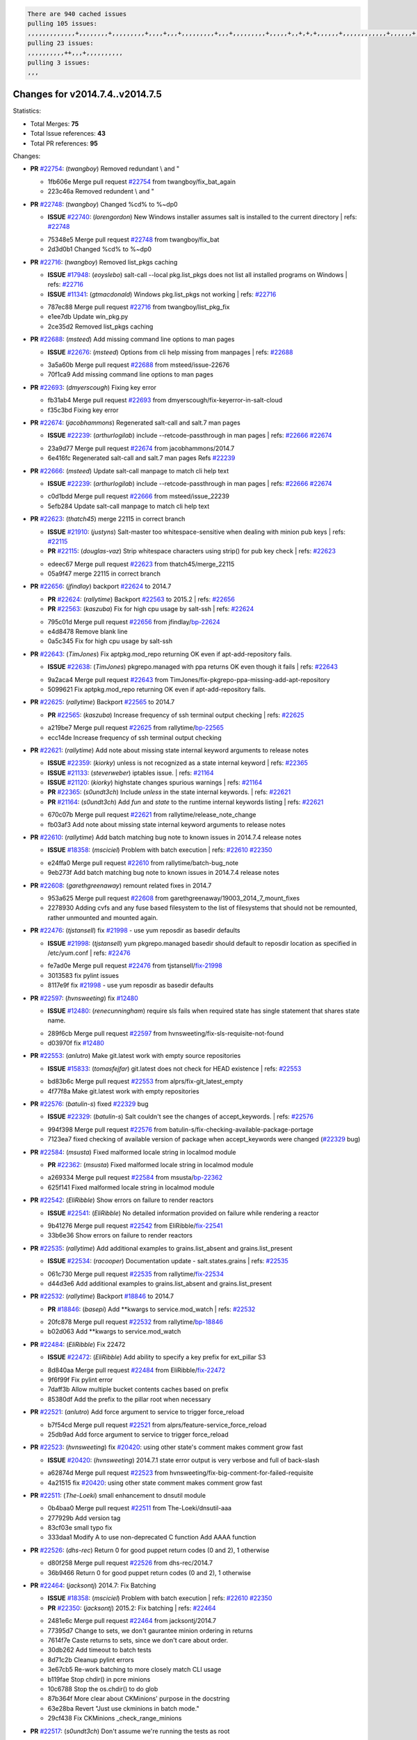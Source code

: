 .. code-block:: bash

    There are 940 cached issues
    pulling 105 issues:
    ,,,,,,,,,,,,,+,,,,,,,,+,,,,,,,,,+,,,,+,,,+,,,,,,,,,+,,,+,,,,,,,,,+,,,,,+,,+,+,+,,,,,,+,,,,,,,,,,,,+,,,,,,+,+,+,+,,+,,,,+,,++,+,,
    pulling 23 issues:
    ,,,,,,,,,,++,,,+,,,,,,,,,,
    pulling 3 issues:
    ,,,

Changes for v2014.7.4..v2014.7.5
--------------------------------

Statistics:

- Total Merges: **75**
- Total Issue references: **43**
- Total PR references: **95**

Changes:

- **PR** `#22754`_: (*twangboy*) Removed redundant \\ and "

  * 1fb606e Merge pull request `#22754`_ from twangboy/fix_bat_again
  * 223c46a Removed redundent \\ and "
- **PR** `#22748`_: (*twangboy*) Changed %cd% to %~dp0

  - **ISSUE** `#22740`_: (*lorengordon*) New Windows installer assumes salt is installed to the current directory
    | refs: `#22748`_
  * 75348e5 Merge pull request `#22748`_ from twangboy/fix_bat
  * 2d3d0b1 Changed %cd% to %~dp0
- **PR** `#22716`_: (*twangboy*) Removed list_pkgs caching

  - **ISSUE** `#17948`_: (*eoyslebo*) salt-call --local  pkg.list_pkgs does not list all installed programs on Windows
    | refs: `#22716`_
  - **ISSUE** `#11341`_: (*gtmacdonald*) Windows pkg.list_pkgs not working
    | refs: `#22716`_
  * 787ec88 Merge pull request `#22716`_ from twangboy/list_pkg_fix
  * e1ee7db Update win_pkg.py

  * 2ce35d2 Removed list_pkgs caching
- **PR** `#22688`_: (*msteed*) Add missing command line options to man pages

  - **ISSUE** `#22676`_: (*msteed*) Options from cli help missing from manpages
    | refs: `#22688`_
  * 3a5a60b Merge pull request `#22688`_ from msteed/issue-22676
  * 70f1ca9 Add missing command line options to man pages
- **PR** `#22693`_: (*dmyerscough*) Fixing key error

  * fb31ab4 Merge pull request `#22693`_ from dmyerscough/fix-keyerror-in-salt-cloud
  * f35c3bd Fixing key error
- **PR** `#22674`_: (*jacobhammons*) Regenerated salt-call and salt.7 man pages

  - **ISSUE** `#22239`_: (*arthurlogilab*) include --retcode-passthrough in man pages
    | refs: `#22666`_ `#22674`_
  * 23a9d77 Merge pull request `#22674`_ from jacobhammons/2014.7
  * 6e416fc Regenerated salt-call and salt.7 man pages Refs `#22239`_
- **PR** `#22666`_: (*msteed*) Update salt-call manpage to match cli help text

  - **ISSUE** `#22239`_: (*arthurlogilab*) include --retcode-passthrough in man pages
    | refs: `#22666`_ `#22674`_
  * c0d1bdd Merge pull request `#22666`_ from msteed/issue_22239
  * 5efb284 Update salt-call manpage to match cli help text
- **PR** `#22623`_: (*thatch45*) merge 22115 in correct branch

  - **ISSUE** `#21910`_: (*justyns*) Salt-master too whitespace-sensitive when dealing with minion pub keys
    | refs: `#22115`_
  - **PR** `#22115`_: (*douglas-vaz*) Strip whitespace characters using strip() for pub key check
    | refs: `#22623`_
  * edeec67 Merge pull request `#22623`_ from thatch45/merge_22115
  * 05a9f47 merge 22115 in correct branch
- **PR** `#22656`_: (*jfindlay*) backport `#22624`_ to 2014.7

  - **PR** `#22624`_: (*rallytime*) Backport `#22563`_ to 2015.2
    | refs: `#22656`_
  - **PR** `#22563`_: (*kaszuba*) Fix for high cpu usage by salt-ssh
    | refs: `#22624`_
  * 795c01d Merge pull request `#22656`_ from jfindlay/`bp-22624`_
  * e4d8478 Remove blank line

  * 0a5c345 Fix for high cpu usage by salt-ssh
- **PR** `#22643`_: (*TimJones*) Fix aptpkg.mod_repo returning OK even if apt-add-repository fails.

  - **ISSUE** `#22638`_: (*TimJones*) pkgrepo.managed with ppa returns OK even though it fails
    | refs: `#22643`_
  * 9a2aca4 Merge pull request `#22643`_ from TimJones/fix-pkgrepo-ppa-missing-add-apt-repository
  * 5099621 Fix aptpkg.mod_repo returning OK even if apt-add-repository fails.
- **PR** `#22625`_: (*rallytime*) Backport `#22565`_ to 2014.7

  - **PR** `#22565`_: (*kaszuba*) Increase frequency of ssh terminal output checking
    | refs: `#22625`_
  * a219be7 Merge pull request `#22625`_ from rallytime/`bp-22565`_
  * ecc14de Increase frequency of ssh terminal output checking
- **PR** `#22621`_: (*rallytime*) Add note about missing state internal keyword arguments to release notes

  - **ISSUE** `#22359`_: (*kiorky*) unless is not recognized as a state internal keyword
    | refs: `#22365`_
  - **ISSUE** `#21133`_: (*steverweber*) iptables issue.
    | refs: `#21164`_
  - **ISSUE** `#21120`_: (*kiorky*) highstate changes spurious warnings
    | refs: `#21164`_
  - **PR** `#22365`_: (*s0undt3ch*) Include `unless` in the state internal keywords.
    | refs: `#22621`_
  - **PR** `#21164`_: (*s0undt3ch*) Add `fun` and `state` to the runtime internal keywords listing
    | refs: `#22621`_
  * 670c07b Merge pull request `#22621`_ from rallytime/release_note_change
  * fb03af3 Add note about missing state internal keyword arguments to release notes
- **PR** `#22610`_: (*rallytime*) Add batch matching bug note to known issues in 2014.7.4 release notes

  - **ISSUE** `#18358`_: (*msciciel*) Problem with batch execution
    | refs: `#22610`_ `#22350`_
  * e24ffa0 Merge pull request `#22610`_ from rallytime/batch-bug_note
  * 9eb273f Add batch matching bug note to known issues in 2014.7.4 release notes
- **PR** `#22608`_: (*garethgreenaway*) remount related fixes in 2014.7

  * 953a625 Merge pull request `#22608`_ from garethgreenaway/19003_2014_7_mount_fixes
  * 2278930 Adding cvfs and any fuse based filesystem to the list of filesystems that should not be remounted, rather unmounted and mounted again.
- **PR** `#22476`_: (*tjstansell*) fix `#21998`_ - use yum reposdir as basedir defaults

  - **ISSUE** `#21998`_: (*tjstansell*) yum pkgrepo.managed basedir should default to reposdir location as specified in /etc/yum.conf
    | refs: `#22476`_
  * fe7ad0e Merge pull request `#22476`_ from tjstansell/`fix-21998`_
  * 3013583 fix pylint issues

  * 8117e9f fix `#21998`_ - use yum reposdir as basedir defaults
- **PR** `#22597`_: (*hvnsweeting*) fix `#12480`_

  - **ISSUE** `#12480`_: (*renecunningham*) require sls fails when required state has single statement that shares state name.
  * 289f6cb Merge pull request `#22597`_ from hvnsweeting/fix-sls-requisite-not-found
  * d03970f fix `#12480`_
- **PR** `#22553`_: (*anlutro*) Make git.latest work with empty source repositories

  - **ISSUE** `#15833`_: (*tomasfejfar*) git.latest does not check for HEAD existence
    | refs: `#22553`_
  * bd83b6c Merge pull request `#22553`_ from alprs/fix-git_latest_empty
  * 4f77f8a Make git.latest work with empty repositories
- **PR** `#22576`_: (*batulin-s*) fixed `#22329`_ bug

  - **ISSUE** `#22329`_: (*batulin-s*) Salt couldn't see the changes of accept_keywords.
    | refs: `#22576`_
  * 994f398 Merge pull request `#22576`_ from batulin-s/fix-checking-available-package-portage
  * 7123ea7 fixed checking of available version of package when accept_keywords were changed (`#22329`_ bug)
- **PR** `#22584`_: (*msusta*) Fixed malformed locale string in localmod module

  - **PR** `#22362`_: (*msusta*) Fixed malformed locale string in localmod module
  * a269334 Merge pull request `#22584`_ from msusta/`bp-22362`_
  * 625f141 Fixed malformed locale string in localmod module
- **PR** `#22542`_: (*EliRibble*) Show errors on failure to render reactors

  - **ISSUE** `#22541`_: (*EliRibble*) No detailed information provided on failure while rendering a reactor
  * 9b41276 Merge pull request `#22542`_ from EliRibble/`fix-22541`_
  * 33b6e36 Show errors on failure to render reactors
- **PR** `#22535`_: (*rallytime*) Add additional examples to grains.list_absent and grains.list_present

  - **ISSUE** `#22534`_: (*racooper*) Documentation update - salt.states.grains
    | refs: `#22535`_
  * 061c730 Merge pull request `#22535`_ from rallytime/`fix-22534`_
  * d44d3e6 Add additional examples to grains.list_absent and grains.list_present
- **PR** `#22532`_: (*rallytime*) Backport `#18846`_ to 2014.7

  - **PR** `#18846`_: (*basepi*) Add **kwargs to service.mod_watch
    | refs: `#22532`_
  * 20fc878 Merge pull request `#22532`_ from rallytime/`bp-18846`_
  * b02d063 Add **kwargs to service.mod_watch
- **PR** `#22484`_: (*EliRibble*) Fix 22472

  - **ISSUE** `#22472`_: (*EliRibble*) Add ability to specify a key prefix for ext_pillar S3
  * 8d840aa Merge pull request `#22484`_ from EliRibble/`fix-22472`_
  * 9f6f99f Fix pylint error

  * 7daff3b Allow multiple bucket contents caches based on prefix

  * 85380df Add the prefix to the pillar root when necessary
- **PR** `#22521`_: (*anlutro*) Add force argument to service to trigger force_reload

  * b7f54cd Merge pull request `#22521`_ from alprs/feature-service_force_reload
  * 25db9ad Add force argument to service to trigger force_reload
- **PR** `#22523`_: (*hvnsweeting*) fix `#20420`_: using other state's comment makes comment grow fast

  - **ISSUE** `#20420`_: (*hvnsweeting*) 2014.7.1 state error output is very verbose and full of back-slash
  * a62874d Merge pull request `#22523`_ from hvnsweeting/fix-big-comment-for-failed-requisite
  * 4a21515 fix `#20420`_: using other state comment makes comment grow fast
- **PR** `#22511`_: (*The-Loeki*) small enhancement to dnsutil module

  * 0b4baa0 Merge pull request `#22511`_ from The-Loeki/dnsutil-aaa
  * 277929b Add version tag

  * 83cf03e small typo fix

  * 333daa1 Modify A to use non-deprecated C function Add AAAA function
- **PR** `#22526`_: (*dhs-rec*) Return 0 for good puppet return codes (0 and 2), 1 otherwise

  * d80f258 Merge pull request `#22526`_ from dhs-rec/2014.7
  * 36b9466 Return 0 for good puppet return codes (0 and 2), 1 otherwise
- **PR** `#22464`_: (*jacksontj*) 2014.7: Fix Batching

  - **ISSUE** `#18358`_: (*msciciel*) Problem with batch execution
    | refs: `#22610`_ `#22350`_
  - **PR** `#22350`_: (*jacksontj*) 2015.2: Fix batching
    | refs: `#22464`_
  * 2481e6c Merge pull request `#22464`_ from jacksontj/2014.7
  * 77395d7 Change to sets, we don't gaurantee minion ordering in returns

  * 7614f7e Caste returns to sets, since we don't care about order.

  * 30db262 Add timeout to batch tests

  * 8d71c2b Cleanup pylint errors

  * 3e67cb5 Re-work batching to more closely match CLI usage

  * b119fae Stop chdir() in pcre minions

  * 10c6788 Stop the os.chdir() to do glob

  * 87b364f More clear about CKMinions' purpose in the docstring

  * 63e28ba Revert "Just use ckminions in batch mode."

  * 29cf438 Fix CKMinions _check_range_minions
- **PR** `#22517`_: (*s0undt3ch*) Don't assume we're running the tests as root

  * c755463 Merge pull request `#22517`_ from s0undt3ch/2014.7
  * 1181a50 Don't assume we're running the tests as root
- **PR** `#22506`_: (*rallytime*) Backport `#20095`_ to 2014.7

  - **ISSUE** `#19737`_: (*Reiner030*) pkgrepo.managed could better handle long keyids
    | refs: `#20095`_
  - **PR** `#20095`_: (*colincoghill*) Handle pkgrepo keyids that have been converted to int.  `#19737`_
    | refs: `#22506`_
  * 38441a7 Merge pull request `#22506`_ from rallytime/`bp-20095`_
  * 755c26e Handle pkgrepo keyids that have been converted to int.  `#19737`_
- **PR** `#22381`_: (*batulin-s*) fix `#22321`_ bug

  - **ISSUE** `#22321`_: (*batulin-s*) module.portage_config bug with appending accept_keywords
  * 0307ebe Merge pull request `#22381`_ from batulin-s/fix-portage_config-appending-accept_keywords
  * 418fd97 may be last fix `#22321`_ bug

  * a7361ff new fix `#22321`_ bug

  * 03ba42c fix `#22321`_ bug
- **PR** `#22492`_: (*davidjb*) Correctly report disk usage on Windows. Fix `#16508`_

  - **ISSUE** `#16508`_: (*o1e9*) wrong disk.usage reported for very big RAID disk
    | refs: `#22485`_
  - **PR** `#22485`_: (*davidjb*) Correctly report disk usage on Windows
    | refs: `#22492`_
  * 6662853 Merge pull request `#22492`_ from davidjb/2014.7
  * 5d831ed Correctly report disk usage on Windows. Fix `#16508`_
- **PR** `#22446`_: (*br0ch0n*) Issue `#20850`_ puppet run should return actual code

  - **ISSUE** `#20850`_: (*br0ch0n*) puppet.run always returns 0
    | refs: `#22235`_
  * bf1957a Merge pull request `#22446`_ from br0ch0n/2014.7
  * 4e2ab36 Issue `#20850`_ puppet run should return actual code --lint fix

  * c5ae09b Issue `#20850`_ puppet run should return actual code
- **PR** `#22466`_: (*whiteinge*) Updated wording about nested dictionaries in states.file.managed docs

  - **ISSUE** `#22463`_: (*SaltwaterC*) Unable to use the "name" variable into the defaults of a file template
    | refs: `#22466`_
  * c83e2d7 Merge pull request `#22466`_ from whiteinge/doc-nested-dicts
  * 9a3a747 Updated wording about nested dictionaries in states.file.managed docs
- **PR** `#22403`_: (*hvnsweeting*) create host file if it does not exist

  * 8f0f5ae Merge pull request `#22403`_ from hvnsweeting/enh-host-module-when-missing-hostfile
  * 9bf9855 create host file if it does not exist
- **PR** `#22477`_: (*twangboy*) Moved file deletion to happen after user clicks install

  * c9394fd Merge pull request `#22477`_ from twangboy/fix_win_installer
  * 6d99681 Moved file deletion to happen after user clicks install
- **PR** `#22473`_: (*EliRibble*) Add the ability to specify key prefix for S3 ext_pillar

  - **ISSUE** `#22472`_: (*EliRibble*) Add ability to specify a key prefix for ext_pillar S3
  * 8ed97c5 Merge pull request `#22473`_ from EliRibble/`fix-22472`_
  * d96e470 Add the ability to specify key prefix for S3 ext_pillar
- **PR** `#22448`_: (*rallytime*) Migrate old cloud config documentation to own page

  - **ISSUE** `#19450`_: (*gladiatr72*) documentation: topics/cloud/config
    | refs: `#22448`_
  * aa23eb0 Merge pull request `#22448`_ from rallytime/migrate_old_cloud_config_docs
  * cecca10 Kill legacy cloud configuration syntax docs per techhat

  * 52a3d50 Beef up cloud configuration syntax and add pillar config back in

  * 9b5318f Move old cloud syntax to "Legacy" cloud config doc
- **PR** `#22445`_: (*rallytime*) Add docs explaing file_map upload functionality

  - **ISSUE** `#19044`_: (*whiteinge*) Document the file_map addition to salt-cloud
  - **PR** `#16886`_: (*techhat*) Add file_map to salt.utils.cloud.bootstrap-enabled providers
    | refs: `#22445`_
  * d7b1f14 Merge pull request `#22445`_ from rallytime/`fix-19044`_
  * 7a9ce92 Add docs explaing file_map upload functionality
- **PR** `#22426`_: (*jraby*) don't repeat the "if ret['changes']" condition

  * ade2474 Merge pull request `#22426`_ from jraby/patch-1
  * e2aa538 don't repeat the "if ret['changes']" condition
- **PR** `#22416`_: (*rallytime*) Backport `#21044`_ to 2014.7

  - **PR** `#21044`_: (*cachedout*) TCP keepalives on the ret side
    | refs: `#22416`_
  * 4c8d351 Merge pull request `#22416`_ from rallytime/`bp-21044`_
  * 7dd4b61 TCP keepalives on the ret side
- **PR** `#22433`_: (*rallytime*) Clarify that an sls is not available on a fileserver

  - **ISSUE** `#22218`_: (*Seldaek*) Error reporting on masterless gitfs includes is misleading
    | refs: `#22433`_
  * f76c5b4 Merge pull request `#22433`_ from rallytime/`fix-22218`_
  * f22f4dc Clarify that an sls is not available on a fileserver
- **PR** `#22434`_: (*rallytime*) Backport `#22414`_ to 2014.7

  - **ISSUE** `#22382`_: (*ghost*) The 'proxmox' cloud provider alias, for the 'proxmox' driver, does not define the function 'disk'". 
    | refs: `#22414`_
  - **PR** `#22414`_: (*syphernl*) Cloud: Do not look for disk underneath config in Proxmox driver
    | refs: `#22434`_
  * 70ba52f Merge pull request `#22434`_ from rallytime/`bp-22414`_
  * 4a141c0 Lint

  * 09e9b6e Do not look for disk underneath config
- **PR** `#22400`_: (*jfindlay*) adding cmd.run state integration tests

  * 28630b4 Merge pull request `#22400`_ from jfindlay/cmd_state_tests
  * 56364ff adding cmd.run state integration tests
- **PR** `#22395`_: (*twangboy*) Fixed problem with pip not working on portable install

  * 38482a5 Merge pull request `#22395`_ from twangboy/port_pip
  * b71602a Update BuildSalt.bat

  * 4a3a8b4 Update BuildSalt.bat

  * ba1d396 Update BuildSalt.bat

  * 8e8b4fb Update BuildSalt.bat

  * c898b95 Fixed problem with pip not working on portable install
- **PR** `#22379`_: (*anlutro*) Improve output when using iptables.save

  * 66442a7 Merge pull request `#22379`_ from alprs/feature-iptables-improved_save_output
  * 568e1b7 Improve output when using iptables.save
- **PR** `#22365`_: (*s0undt3ch*) Include `unless` in the state internal keywords.

    | refs: `#22621`_
  - **ISSUE** `#22359`_: (*kiorky*) unless is not recognized as a state internal keyword
    | refs: `#22365`_
  * 2ac741b Merge pull request `#22365`_ from s0undt3ch/2014.7
  * ff4aa5b Include `unless` in the state internal keywords.

  * 287bce3 Add `fun` and `state` to the runtime internal keywords listing
- **PR** `#22374`_: (*anlutro*) Corrected output for iptables rule saved to file

  * 16eb18e Merge pull request `#22374`_ from alprs/fix-iptables-saved_rule_to
  * bd1ff37 Corrected output for iptables rule saved to file
- **PR** `#22372`_: (*anlutro*) iptables needs `-m state` for `--state` arguments

  * 9410c1f Merge pull request `#22372`_ from alprs/fix-iptables-missing_state_flag
  * 1452082 iptables needs `-m state` for `--state` arguments
- **PR** `#22368`_: (*anlutro*) Make iptables module build_rules accept protocol as an alias for proto

  * 5d3dc7a Merge pull request `#22368`_ from alprs/fix-iptables_proto_protocol_alias
  * b62d76a Make iptables module build_rules accept protocol as an alias for proto
- **PR** `#22349`_: (*cro*) Backport 22005 to 2014.7

  - **PR** `#22005`_: (*cro*) Add ability to eAuth against Active Directory
    | refs: `#22349`_
  * a60579b Merge pull request `#22349`_ from cro/`bp-22005`_
  * 936254c Lint

  * bcc3772 Change many 'warn' to 'error' to help users with LDAP auth.

  * c0b9cda Take cachedout's suggestion

  * 06d7616 Add authentication against Active Directory

  * ade0430 Add authentication against Active Directory
- **PR** `#22345`_: (*rallytime*) Document list_node* functions for salt cloud

  - **ISSUE** `#22328`_: (*rallytime*) Document list_nodes functions in salt-cloud feature matrix
    | refs: `#22345`_
  * 72f708a Merge pull request `#22345`_ from rallytime/document_list_nodes
  * eac4c63 Add list_node docs to Cloud Function page

  * bf31daa Add Feature Matrix link to cloud action and function pages

  * d5fa02d Add list_node* functions to feature matrix
- **PR** `#22341`_: (*basepi*) [2014.7] Fix some salt-ssh issues with Fedora 21

  * 8de6726 Merge pull request `#22341`_ from basepi/salt-ssh.requests.symlink.plus.some.other.stuff
  * 1452e9c Backport salt.client.ssh.shell fixes from 2015.2

  * 73ba75e Backport some salt-vt stuff

  * 2de50bc Follow symlinks (mostly because of requests' stupidity)
- **PR** `#22337`_: (*rallytime*) Backport `#22245`_ to 2014.7

  - **ISSUE** `#14888`_: (*djs52*) grains.get_or_set_hash  broken for multiple entries under the same key
    | refs: `#22245`_
  - **PR** `#22245`_: (*achernev*) Fix grains.get_or_set_hash to work with multiple entries under same key
    | refs: `#22337`_
  * f892335 Merge pull request `#22337`_ from rallytime/`bp-22245`_
  * f560056 Fix grains.get_or_set_hash to work with multiple entries under same key
- **PR** `#22311`_: (*twangboy*) Win install

  * 1be785e Merge pull request `#22311`_ from twangboy/win_install
  * 51370ab Removed dialog box that was used for testing

  * 7377c50 Add switches for passing version to nsi script
- **PR** `#22300`_: (*rallytime*) Add windows package installers to docs

  * 4281cd6 Merge pull request `#22300`_ from rallytime/windows_release_docs
  * 1abaacd Add windows package installers to docs
- **PR** `#22308`_: (*whiteinge*) Better explanations and more examples of how the Reactor calls functions

  - **ISSUE** `#20841`_: (*paha*) Passing arguments to runner from reactor/sls is broken?
    | refs: `#22121`_ `#22308`_
  * 8558542 Merge pull request `#22308`_ from whiteinge/doc-reactor-what-where-how
  * a8bdc17 Better explanations and more examples of how the Reactor calls functions
- **PR** `#22266`_: (*twangboy*) Win install fix

  * 4d0ea7a Merge pull request `#22266`_ from twangboy/win_install_fix
  * 41a96d4 Fixed hard coded version

  * 82b2f3e Removed message_box i left in for testing I'm an idiot
- **PR** `#22288`_: (*nshalman*) SmartOS Esky: pkgsrc 2014Q4 Build Environment

  * 2bb9760 Merge pull request `#22288`_ from nshalman/smartos-pkgsrc2014Q4
  * a51a90c SmartOS Esky: pkgsrc 2014Q4 Build Environment
- **PR** `#22280`_: (*s0undt3ch*) Don't pass `ex_config_drive` to libcloud unless it's explicitly enabled

  - **ISSUE** `#19923`_: (*diegows*) config_drive should not be a required option
    | refs: `#22280`_
  * f474860 Merge pull request `#22280`_ from s0undt3ch/issues/19923-rackspace-config-drive
  * 65e5bac Pass it to libcloud if the user has set it in the configuration, True, or False.

  * 23e7354 Don't pass `ex_config_drive` to libcloud unless it's explicitly enabled
- **PR** `#22256`_: (*twangboy*) Fixed pip.install for windows

  * 5129f21 Merge pull request `#22256`_ from twangboy/fix_pip_install
  * 3792ea1 Fixed pip.install for windows
- **PR** `#22126`_: (*s0undt3ch*) Update environment variables.

  * 3001b72 Merge pull request `#22126`_ from s0undt3ch/2014.7
  * 9649339 Update environment variables.
- **PR** `#22025`_: (*tjstansell*) fix `#21397`_ - force glibc to re-read resolv.conf

  - **ISSUE** `#21397`_: (*tjstansell*) salt-minion getaddrinfo in dns_check() never gets updated nameservers because of glibc caching
    | refs: `#22025`_
  * 47f542d Merge pull request `#22025`_ from tjstansell/`fix-21397`_
  * 7d5ce28 add appropriate exception types we might expect

  * 9aa36dc fix whitespace - replace tabs with spaces

  * f6a81da fix `#21397`_ - force glibc to re-read resolv.conf
- **PR** `#22235`_: (*dhs-rec*) Possible fix for 'puppet.run always returns 0 `#20850`_'

  - **ISSUE** `#20850`_: (*br0ch0n*) puppet.run always returns 0
    | refs: `#22235`_
  * 7d57a76 Merge pull request `#22235`_ from dhs-rec/2014.7
  * 9c8f5f8 - Change default Puppet agent args to just 'test', which includes the former ones plus 'detailed-exitcodes'. - Exit properly depending on those detailed exit codes.
- **PR** `#22206`_: (*s0undt3ch*) more pylint disables

  * 63919a3 Merge pull request `#22206`_ from s0undt3ch/hotfix/pep8-disables
  * 30cf5f4 Update to the new disable alias

  * ca615cd Ignore `W1202` (logging-format-interpolation)

  * a1586ef Ignore `E8731` - do not assign a lambda expression, use a def
- **PR** `#22222`_: (*twangboy*) Fixed problem with nested directories

  * 9ab3d5e Merge pull request `#22222`_ from twangboy/fix_installer
  * 8615e8d Fixed problem with nested directories
- **PR** `#22228`_: (*garethgreenaway*) backporting `#22226`_ to 2014.7

  - **ISSUE** `#20107`_: (*belvedere-trading*) minion scheduling via pillar does not get applied some times
    | refs: `#22226`_
  - **PR** `#22226`_: (*garethgreenaway*) Fixes to scheduler
    | refs: `#22228`_
  * c8378ff Merge pull request `#22228`_ from garethgreenaway/20107_2014_7_scheduler_race_condition
  * 2019935 backporting `#22226`_ to 2014.7
- **PR** `#22205`_: (*twangboy*) Removed _tkinter.lib

  * 8b726e3 Merge pull request `#22205`_ from twangboy/win_install
  * 8644383 Removed _tkinter.lib
- **PR** `#22183`_: (*s0undt3ch*) Disable PEP8 E402(E8402). Module level import not at top of file.

  * 73aa39d Merge pull request `#22183`_ from s0undt3ch/hotfix/pep8-disables
  * 38f95ec Disable PEP8 E402(E8402). Module level import not at top of file.
- **PR** `#22168`_: (*semarj*) fix cas behavior on data module

  * cf9b1f6 Merge pull request `#22168`_ from semarj/fix-data-cas
  * a5b28ad fix tests return value

  * 95aa351 fix cas behavior on data module
- **PR** `#22161`_: (*rallytime*) Backport `#21959`_ to 2014.7

  - **ISSUE** `#21956`_: (*giannello*) Reactor rendering error
    | refs: `#21959`_
  - **PR** `#21959`_: (*giannello*) Changed argument name
    | refs: `#22161`_
  * d941579 Merge pull request `#22161`_ from rallytime/`bp-21959`_
  * b9d55bc Changed argument name
- **PR** `#22160`_: (*rallytime*) Backport `#22134`_ to 2014.7

  - **ISSUE** `#9960`_: (*jeteokeeffe*) salt virt.query errors out
  - **PR** `#22134`_: (*zboody*) Fixes `#9960`_
    | refs: `#22160`_
  * 9bf6f50 Merge pull request `#22160`_ from rallytime/`bp-22134`_
  * 061d085 Fixes `#9960`_
- **PR** `#22156`_: (*amendlik*) Fix arguments passed to chef-solo command

  - **ISSUE** `#21997`_: (*scaissie*) chef.solo IndexError: list index out of range
    | refs: `#22156`_
  * f44b1d0 Merge pull request `#22156`_ from amendlik/chef-solo-fix
  * 11536f6 Fix arguments passed to chef-solo command
- **PR** `#22121`_: (*tjstansell*) fix `#20841`_: add sls name from reactor

  - **ISSUE** `#20841`_: (*paha*) Passing arguments to runner from reactor/sls is broken?
    | refs: `#22121`_ `#22308`_
  * 36eca12 Merge pull request `#22121`_ from tjstansell/`fix-20841`_
  * b2b554a fix `#20841`_: add sls name from reactor
- **PR** `#22122`_: (*tjstansell*) backport `#20166`_ to 2014.7

  - **PR** `#20166`_: (*cachedout*) Catch all exceptions in reactor
    | refs: `#22122`_
  * 4176c85 Merge pull request `#22122`_ from tjstansell/`bp-20166`_
  * 6750480 backport `#20166`_ to 2014.7


.. _`#11341`: https://github.com/saltstack/salt/issues/11341
.. _`#12480`: https://github.com/saltstack/salt/issues/12480
.. _`#14888`: https://github.com/saltstack/salt/issues/14888
.. _`#15833`: https://github.com/saltstack/salt/issues/15833
.. _`#16508`: https://github.com/saltstack/salt/issues/16508
.. _`#16886`: https://github.com/saltstack/salt/issues/16886
.. _`#17948`: https://github.com/saltstack/salt/issues/17948
.. _`#18358`: https://github.com/saltstack/salt/issues/18358
.. _`#18846`: https://github.com/saltstack/salt/issues/18846
.. _`#19044`: https://github.com/saltstack/salt/issues/19044
.. _`#19450`: https://github.com/saltstack/salt/issues/19450
.. _`#19737`: https://github.com/saltstack/salt/issues/19737
.. _`#19923`: https://github.com/saltstack/salt/issues/19923
.. _`#20095`: https://github.com/saltstack/salt/issues/20095
.. _`#20107`: https://github.com/saltstack/salt/issues/20107
.. _`#20166`: https://github.com/saltstack/salt/issues/20166
.. _`#20420`: https://github.com/saltstack/salt/issues/20420
.. _`#20841`: https://github.com/saltstack/salt/issues/20841
.. _`#20850`: https://github.com/saltstack/salt/issues/20850
.. _`#21044`: https://github.com/saltstack/salt/issues/21044
.. _`#21120`: https://github.com/saltstack/salt/issues/21120
.. _`#21133`: https://github.com/saltstack/salt/issues/21133
.. _`#21164`: https://github.com/saltstack/salt/issues/21164
.. _`#21397`: https://github.com/saltstack/salt/issues/21397
.. _`#21910`: https://github.com/saltstack/salt/issues/21910
.. _`#21956`: https://github.com/saltstack/salt/issues/21956
.. _`#21959`: https://github.com/saltstack/salt/issues/21959
.. _`#21997`: https://github.com/saltstack/salt/issues/21997
.. _`#21998`: https://github.com/saltstack/salt/issues/21998
.. _`#22005`: https://github.com/saltstack/salt/issues/22005
.. _`#22025`: https://github.com/saltstack/salt/issues/22025
.. _`#22115`: https://github.com/saltstack/salt/issues/22115
.. _`#22121`: https://github.com/saltstack/salt/issues/22121
.. _`#22122`: https://github.com/saltstack/salt/issues/22122
.. _`#22126`: https://github.com/saltstack/salt/issues/22126
.. _`#22134`: https://github.com/saltstack/salt/issues/22134
.. _`#22156`: https://github.com/saltstack/salt/issues/22156
.. _`#22160`: https://github.com/saltstack/salt/issues/22160
.. _`#22161`: https://github.com/saltstack/salt/issues/22161
.. _`#22168`: https://github.com/saltstack/salt/issues/22168
.. _`#22183`: https://github.com/saltstack/salt/issues/22183
.. _`#22205`: https://github.com/saltstack/salt/issues/22205
.. _`#22206`: https://github.com/saltstack/salt/issues/22206
.. _`#22218`: https://github.com/saltstack/salt/issues/22218
.. _`#22222`: https://github.com/saltstack/salt/issues/22222
.. _`#22226`: https://github.com/saltstack/salt/issues/22226
.. _`#22228`: https://github.com/saltstack/salt/issues/22228
.. _`#22235`: https://github.com/saltstack/salt/issues/22235
.. _`#22239`: https://github.com/saltstack/salt/issues/22239
.. _`#22245`: https://github.com/saltstack/salt/issues/22245
.. _`#22256`: https://github.com/saltstack/salt/issues/22256
.. _`#22266`: https://github.com/saltstack/salt/issues/22266
.. _`#22280`: https://github.com/saltstack/salt/issues/22280
.. _`#22288`: https://github.com/saltstack/salt/issues/22288
.. _`#22300`: https://github.com/saltstack/salt/issues/22300
.. _`#22308`: https://github.com/saltstack/salt/issues/22308
.. _`#22311`: https://github.com/saltstack/salt/issues/22311
.. _`#22321`: https://github.com/saltstack/salt/issues/22321
.. _`#22328`: https://github.com/saltstack/salt/issues/22328
.. _`#22329`: https://github.com/saltstack/salt/issues/22329
.. _`#22337`: https://github.com/saltstack/salt/issues/22337
.. _`#22341`: https://github.com/saltstack/salt/issues/22341
.. _`#22345`: https://github.com/saltstack/salt/issues/22345
.. _`#22349`: https://github.com/saltstack/salt/issues/22349
.. _`#22350`: https://github.com/saltstack/salt/issues/22350
.. _`#22359`: https://github.com/saltstack/salt/issues/22359
.. _`#22362`: https://github.com/saltstack/salt/issues/22362
.. _`#22365`: https://github.com/saltstack/salt/issues/22365
.. _`#22368`: https://github.com/saltstack/salt/issues/22368
.. _`#22372`: https://github.com/saltstack/salt/issues/22372
.. _`#22374`: https://github.com/saltstack/salt/issues/22374
.. _`#22379`: https://github.com/saltstack/salt/issues/22379
.. _`#22381`: https://github.com/saltstack/salt/issues/22381
.. _`#22382`: https://github.com/saltstack/salt/issues/22382
.. _`#22395`: https://github.com/saltstack/salt/issues/22395
.. _`#22400`: https://github.com/saltstack/salt/issues/22400
.. _`#22403`: https://github.com/saltstack/salt/issues/22403
.. _`#22414`: https://github.com/saltstack/salt/issues/22414
.. _`#22416`: https://github.com/saltstack/salt/issues/22416
.. _`#22426`: https://github.com/saltstack/salt/issues/22426
.. _`#22433`: https://github.com/saltstack/salt/issues/22433
.. _`#22434`: https://github.com/saltstack/salt/issues/22434
.. _`#22445`: https://github.com/saltstack/salt/issues/22445
.. _`#22446`: https://github.com/saltstack/salt/issues/22446
.. _`#22448`: https://github.com/saltstack/salt/issues/22448
.. _`#22463`: https://github.com/saltstack/salt/issues/22463
.. _`#22464`: https://github.com/saltstack/salt/issues/22464
.. _`#22466`: https://github.com/saltstack/salt/issues/22466
.. _`#22472`: https://github.com/saltstack/salt/issues/22472
.. _`#22473`: https://github.com/saltstack/salt/issues/22473
.. _`#22476`: https://github.com/saltstack/salt/issues/22476
.. _`#22477`: https://github.com/saltstack/salt/issues/22477
.. _`#22484`: https://github.com/saltstack/salt/issues/22484
.. _`#22485`: https://github.com/saltstack/salt/issues/22485
.. _`#22492`: https://github.com/saltstack/salt/issues/22492
.. _`#22506`: https://github.com/saltstack/salt/issues/22506
.. _`#22511`: https://github.com/saltstack/salt/issues/22511
.. _`#22517`: https://github.com/saltstack/salt/issues/22517
.. _`#22521`: https://github.com/saltstack/salt/issues/22521
.. _`#22523`: https://github.com/saltstack/salt/issues/22523
.. _`#22526`: https://github.com/saltstack/salt/issues/22526
.. _`#22532`: https://github.com/saltstack/salt/issues/22532
.. _`#22534`: https://github.com/saltstack/salt/issues/22534
.. _`#22535`: https://github.com/saltstack/salt/issues/22535
.. _`#22541`: https://github.com/saltstack/salt/issues/22541
.. _`#22542`: https://github.com/saltstack/salt/issues/22542
.. _`#22553`: https://github.com/saltstack/salt/issues/22553
.. _`#22563`: https://github.com/saltstack/salt/issues/22563
.. _`#22565`: https://github.com/saltstack/salt/issues/22565
.. _`#22576`: https://github.com/saltstack/salt/issues/22576
.. _`#22584`: https://github.com/saltstack/salt/issues/22584
.. _`#22597`: https://github.com/saltstack/salt/issues/22597
.. _`#22608`: https://github.com/saltstack/salt/issues/22608
.. _`#22610`: https://github.com/saltstack/salt/issues/22610
.. _`#22621`: https://github.com/saltstack/salt/issues/22621
.. _`#22623`: https://github.com/saltstack/salt/issues/22623
.. _`#22624`: https://github.com/saltstack/salt/issues/22624
.. _`#22625`: https://github.com/saltstack/salt/issues/22625
.. _`#22638`: https://github.com/saltstack/salt/issues/22638
.. _`#22643`: https://github.com/saltstack/salt/issues/22643
.. _`#22656`: https://github.com/saltstack/salt/issues/22656
.. _`#22666`: https://github.com/saltstack/salt/issues/22666
.. _`#22674`: https://github.com/saltstack/salt/issues/22674
.. _`#22676`: https://github.com/saltstack/salt/issues/22676
.. _`#22688`: https://github.com/saltstack/salt/issues/22688
.. _`#22693`: https://github.com/saltstack/salt/issues/22693
.. _`#22716`: https://github.com/saltstack/salt/issues/22716
.. _`#22740`: https://github.com/saltstack/salt/issues/22740
.. _`#22748`: https://github.com/saltstack/salt/issues/22748
.. _`#22754`: https://github.com/saltstack/salt/issues/22754
.. _`#9960`: https://github.com/saltstack/salt/issues/9960
.. _`bp-18846`: https://github.com/saltstack/salt/issues/18846
.. _`bp-20095`: https://github.com/saltstack/salt/issues/20095
.. _`bp-20166`: https://github.com/saltstack/salt/issues/20166
.. _`bp-21044`: https://github.com/saltstack/salt/issues/21044
.. _`bp-21959`: https://github.com/saltstack/salt/issues/21959
.. _`bp-22005`: https://github.com/saltstack/salt/issues/22005
.. _`bp-22134`: https://github.com/saltstack/salt/issues/22134
.. _`bp-22245`: https://github.com/saltstack/salt/issues/22245
.. _`bp-22362`: https://github.com/saltstack/salt/issues/22362
.. _`bp-22414`: https://github.com/saltstack/salt/issues/22414
.. _`bp-22565`: https://github.com/saltstack/salt/issues/22565
.. _`bp-22624`: https://github.com/saltstack/salt/issues/22624
.. _`fix-19044`: https://github.com/saltstack/salt/issues/19044
.. _`fix-20841`: https://github.com/saltstack/salt/issues/20841
.. _`fix-21397`: https://github.com/saltstack/salt/issues/21397
.. _`fix-21998`: https://github.com/saltstack/salt/issues/21998
.. _`fix-22218`: https://github.com/saltstack/salt/issues/22218
.. _`fix-22472`: https://github.com/saltstack/salt/issues/22472
.. _`fix-22534`: https://github.com/saltstack/salt/issues/22534
.. _`fix-22541`: https://github.com/saltstack/salt/issues/22541
